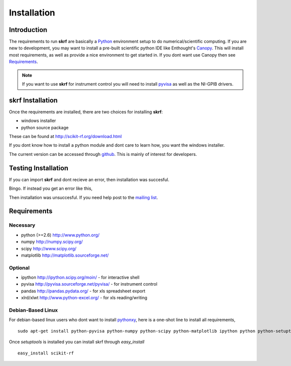 .. _installation:

****************
Installation
****************


Introduction
-----------------

The requirements to run **skrf** are basically a Python_ environment setup to do numerical/scientific computing. If you are new to   development, you may want to install a pre-built scientific python IDE like Enthought's `Canopy <https://www.enthought.com/products/canopy/>`_. This will install most  requirements, as well as provide a nice environment to get started in. If you dont want use Canopy then see `Requirements`_.


.. note:: 

	If you want to use **skrf** for instrument control you will need to install `pyvisa <http://pyvisa.sourceforge.net/pyvisa/>`_ as well as the NI-GPIB drivers. 

**skrf** Installation 
-----------------------------

Once the requirements are installed, there are two choices for installing **skrf**:

*    windows installer
*   python source package 

These can be found at http://scikit-rf.org/download.html

If you dont know how to install a python module and dont care to learn how, you want the windows installer. 

The current version can be accessed through `github  <https://github.com/scikit-rf/scikit-rf>`_. This is mainly of interest for developers.

Testing Installation 
----------------------
If you can import **skrf** and dont recieve an error, then installation was succesful.

.. ipython::

	In [138]: import skrf as rf
  
Bingo. If instead you get an error like this, 

.. ipython::
	:verbatim:
	
	In [1]: import skrf as rf
	---------------------------------------------------------------------------
	ImportError                               Traceback (most recent call last)
	<ipython-input-1-41c4ee663aa9> in <module>()
	----> 1 import skrf as rf
	\
	ImportError: No module named skrf
	
	
Then installation was unsuccesful. If you need help post to the `mailing list <http://groups.google.com/group/scikit-rf>`_. 


Requirements
------------




Necessary
=============

*    python (>=2.6) http://www.python.org/
*    numpy http://numpy.scipy.org/
*    scipy http://www.scipy.org/
*    matplotlib http://matplotlib.sourceforge.net/


Optional
==========

*    ipython http://ipython.scipy.org/moin/ - for interactive shell
*    pyvisa http://pyvisa.sourceforge.net/pyvisa/ - for instrument control
*    pandas http://pandas.pydata.org/ - for xls spreadsheet export
*    xlrd/xlwt http://www.python-excel.org/ - for xls reading/writing



Debian-Based Linux
======================

For debian-based linux users who dont want to install pythonxy_, here is a one-shot line to install all requirements, ::

	sudo apt-get install python-pyvisa python-numpy python-scipy python-matplotlib ipython python python-setuptools 

Once `setuptools` is installed you can install skrf through `easy_install` ::

	easy_install scikit-rf


.. _pyvisa: http://pyvisa.sourceforge.net/pyvisa/
.. _Python: http://www.python.org/
.. _pythonxy: http://code.google.com/p/pythonxy/


